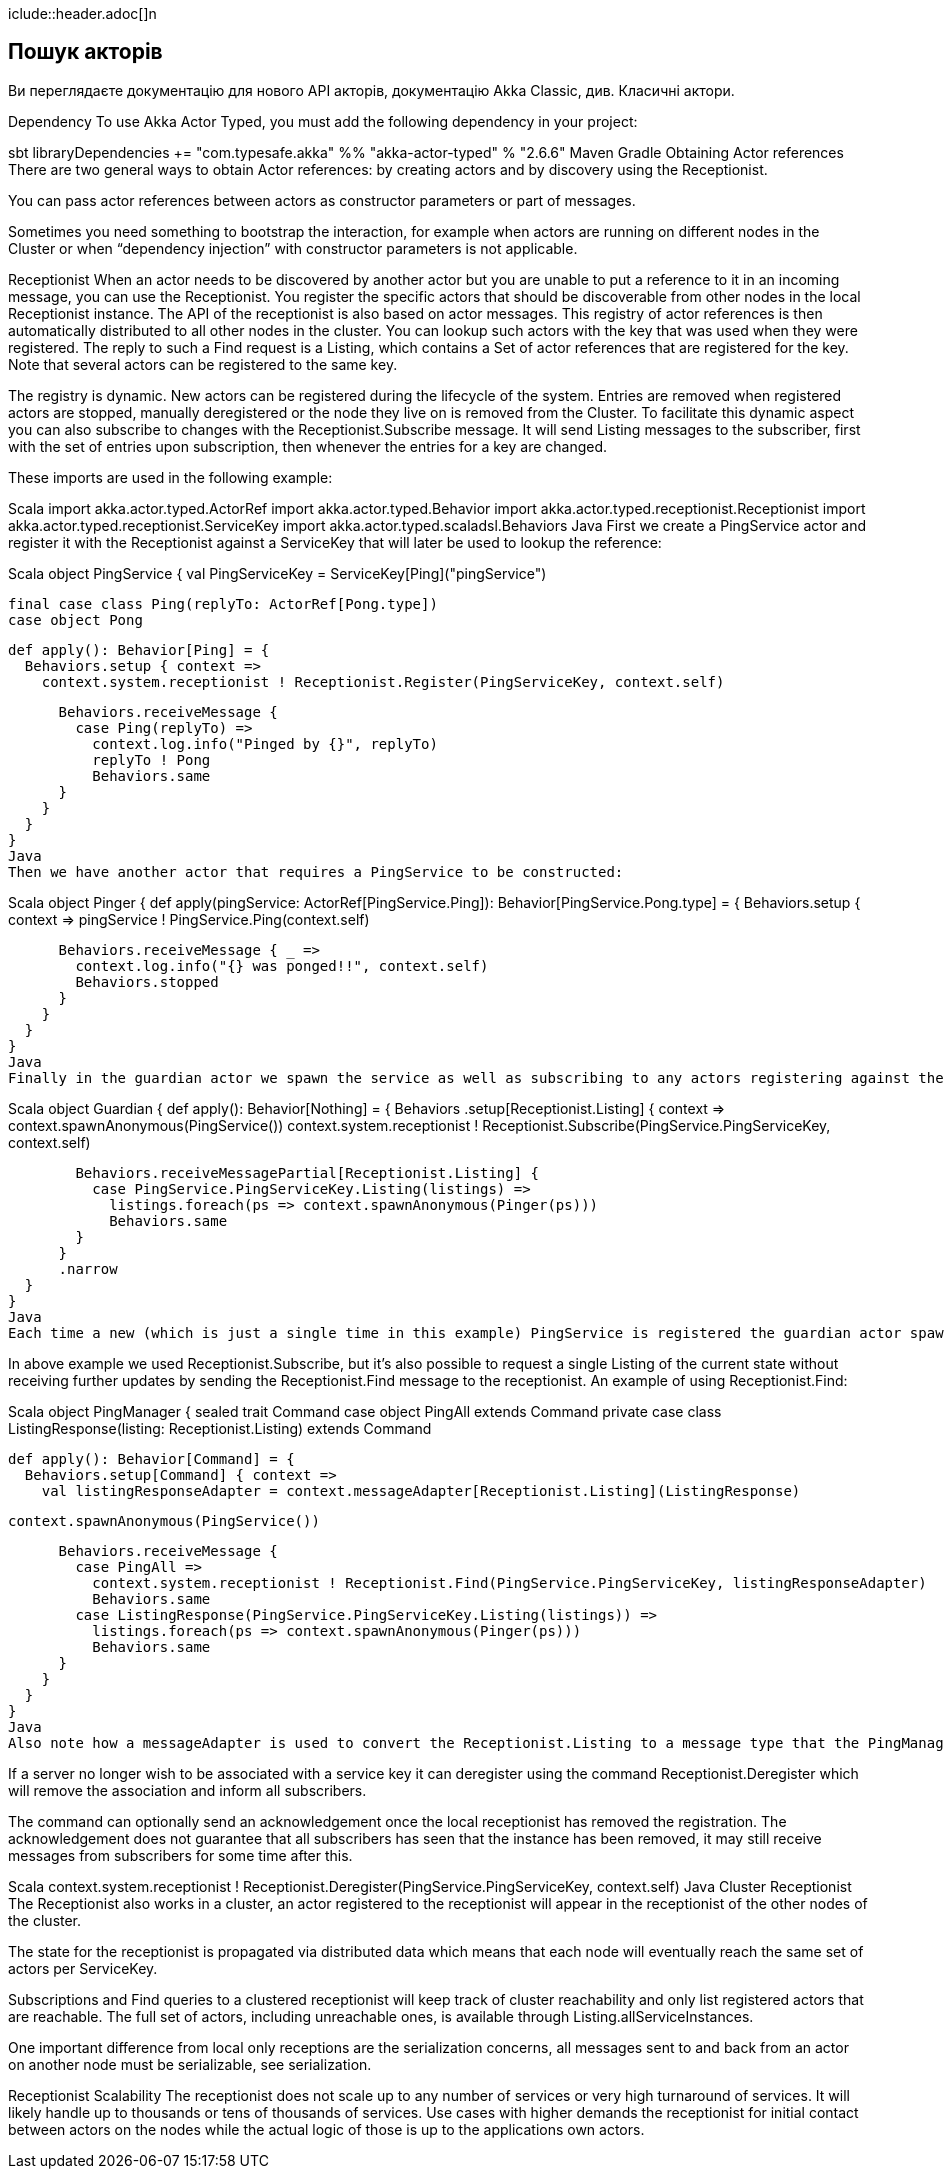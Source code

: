 iclude::header.adoc[]n

== Пошук акторів

Ви переглядаєте документацію для нового API акторів, документацію Akka Classic, див. Класичні актори.

Dependency
To use Akka Actor Typed, you must add the following dependency in your project:

sbt
libraryDependencies += "com.typesafe.akka" %% "akka-actor-typed" % "2.6.6"
Maven
Gradle
Obtaining Actor references
There are two general ways to obtain Actor references: by creating actors and by discovery using the Receptionist.

You can pass actor references between actors as constructor parameters or part of messages.

Sometimes you need something to bootstrap the interaction, for example when actors are running on different nodes in the Cluster or when “dependency injection” with constructor parameters is not applicable.

Receptionist
When an actor needs to be discovered by another actor but you are unable to put a reference to it in an incoming message, you can use the Receptionist. You register the specific actors that should be discoverable from other nodes in the local Receptionist instance. The API of the receptionist is also based on actor messages. This registry of actor references is then automatically distributed to all other nodes in the cluster. You can lookup such actors with the key that was used when they were registered. The reply to such a Find request is a Listing, which contains a Set of actor references that are registered for the key. Note that several actors can be registered to the same key.

The registry is dynamic. New actors can be registered during the lifecycle of the system. Entries are removed when registered actors are stopped, manually deregistered or the node they live on is removed from the Cluster. To facilitate this dynamic aspect you can also subscribe to changes with the Receptionist.Subscribe message. It will send Listing messages to the subscriber, first with the set of entries upon subscription, then whenever the entries for a key are changed.

These imports are used in the following example:

Scala
import akka.actor.typed.ActorRef
import akka.actor.typed.Behavior
import akka.actor.typed.receptionist.Receptionist
import akka.actor.typed.receptionist.ServiceKey
import akka.actor.typed.scaladsl.Behaviors
Java
First we create a PingService actor and register it with the Receptionist against a ServiceKey that will later be used to lookup the reference:

Scala
object PingService {
  val PingServiceKey = ServiceKey[Ping]("pingService")

  final case class Ping(replyTo: ActorRef[Pong.type])
  case object Pong

  def apply(): Behavior[Ping] = {
    Behaviors.setup { context =>
      context.system.receptionist ! Receptionist.Register(PingServiceKey, context.self)

      Behaviors.receiveMessage {
        case Ping(replyTo) =>
          context.log.info("Pinged by {}", replyTo)
          replyTo ! Pong
          Behaviors.same
      }
    }
  }
}
Java
Then we have another actor that requires a PingService to be constructed:

Scala
object Pinger {
  def apply(pingService: ActorRef[PingService.Ping]): Behavior[PingService.Pong.type] = {
    Behaviors.setup { context =>
      pingService ! PingService.Ping(context.self)

      Behaviors.receiveMessage { _ =>
        context.log.info("{} was ponged!!", context.self)
        Behaviors.stopped
      }
    }
  }
}
Java
Finally in the guardian actor we spawn the service as well as subscribing to any actors registering against the ServiceKey. Subscribing means that the guardian actor will be informed of any new registrations via a Listing message:

Scala
object Guardian {
  def apply(): Behavior[Nothing] = {
    Behaviors
      .setup[Receptionist.Listing] { context =>
        context.spawnAnonymous(PingService())
        context.system.receptionist ! Receptionist.Subscribe(PingService.PingServiceKey, context.self)

        Behaviors.receiveMessagePartial[Receptionist.Listing] {
          case PingService.PingServiceKey.Listing(listings) =>
            listings.foreach(ps => context.spawnAnonymous(Pinger(ps)))
            Behaviors.same
        }
      }
      .narrow
  }
}
Java
Each time a new (which is just a single time in this example) PingService is registered the guardian actor spawns a Pinger for each currently known PingService. The Pinger sends a Ping message and when receiving the Pong reply it stops.

In above example we used Receptionist.Subscribe, but it’s also possible to request a single Listing of the current state without receiving further updates by sending the Receptionist.Find message to the receptionist. An example of using Receptionist.Find:

Scala
object PingManager {
  sealed trait Command
  case object PingAll extends Command
  private case class ListingResponse(listing: Receptionist.Listing) extends Command

  def apply(): Behavior[Command] = {
    Behaviors.setup[Command] { context =>
      val listingResponseAdapter = context.messageAdapter[Receptionist.Listing](ListingResponse)

      context.spawnAnonymous(PingService())

      Behaviors.receiveMessage {
        case PingAll =>
          context.system.receptionist ! Receptionist.Find(PingService.PingServiceKey, listingResponseAdapter)
          Behaviors.same
        case ListingResponse(PingService.PingServiceKey.Listing(listings)) =>
          listings.foreach(ps => context.spawnAnonymous(Pinger(ps)))
          Behaviors.same
      }
    }
  }
}
Java
Also note how a messageAdapter is used to convert the Receptionist.Listing to a message type that the PingManager understands.

If a server no longer wish to be associated with a service key it can deregister using the command Receptionist.Deregister which will remove the association and inform all subscribers.

The command can optionally send an acknowledgement once the local receptionist has removed the registration. The acknowledgement does not guarantee that all subscribers has seen that the instance has been removed, it may still receive messages from subscribers for some time after this.

Scala
context.system.receptionist ! Receptionist.Deregister(PingService.PingServiceKey, context.self)
Java
Cluster Receptionist
The Receptionist also works in a cluster, an actor registered to the receptionist will appear in the receptionist of the other nodes of the cluster.

The state for the receptionist is propagated via distributed data which means that each node will eventually reach the same set of actors per ServiceKey.

Subscriptions and Find queries to a clustered receptionist will keep track of cluster reachability and only list registered actors that are reachable. The full set of actors, including unreachable ones, is available through Listing.allServiceInstances.

One important difference from local only receptions are the serialization concerns, all messages sent to and back from an actor on another node must be serializable, see serialization.

Receptionist Scalability
The receptionist does not scale up to any number of services or very high turnaround of services. It will likely handle up to thousands or tens of thousands of services. Use cases with higher demands the receptionist for initial contact between actors on the nodes while the actual logic of those is up to the applications own actors.